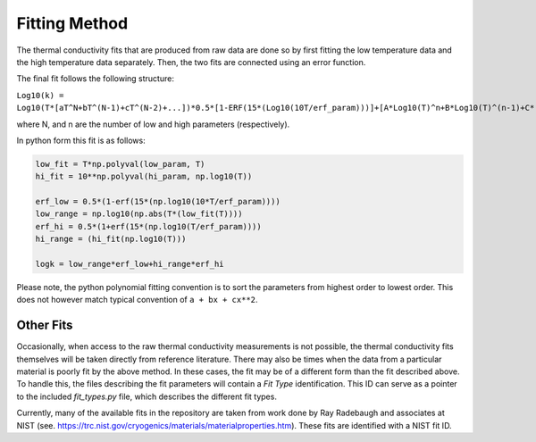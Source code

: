Fitting Method
==============

The thermal conductivity fits that are produced from raw data are done so by first fitting the low temperature data and the high temperature data separately. Then, the two fits are connected using an error function.

The final fit follows the following structure:


``Log10(k) = Log10(T*[aT^N+bT^(N-1)+cT^(N-2)+...])*0.5*[1-ERF(15*(Log10(10T/erf_param)))]+[A*Log10(T)^n+B*Log10(T)^(n-1)+C*(Log10(T))^(n-2)+D*(Log10(T))^(n-3)+...]*0.5*[1+ERF(15*(Log10(T/erf_param)))]``

where N, and n are the number of low and high parameters (respectively). 

In python form this fit is as follows:

.. code-block:: python

    low_fit = T*np.polyval(low_param, T)
    hi_fit = 10**np.polyval(hi_param, np.log10(T))

    erf_low = 0.5*(1-erf(15*(np.log10(10*T/erf_param))))
    low_range = np.log10(np.abs(T*(low_fit(T))))
    erf_hi = 0.5*(1+erf(15*(np.log10(T/erf_param))))
    hi_range = (hi_fit(np.log10(T)))

    logk = low_range*erf_low+hi_range*erf_hi


Please note, the python polynomial fitting convention is to sort the parameters from highest order to lowest order. This does not however match typical convention of ``a + bx + cx**2``. 

Other Fits
``````````

Occasionally, when access to the raw thermal conductivity measurements is not possible, the thermal conductivity fits themselves will be taken directly from reference literature. There may also be times when the data from a particular material is poorly fit by the above method. In these cases, the fit may be of a different form than the fit described above. To handle this, the files describing the fit parameters will contain a *Fit Type* identification. This ID can serve as a pointer to the included *fit_types.py* file, which describes the different fit types.

Currently, many of the available fits in the repository are taken from work done by Ray Radebaugh and associates at NIST (see. https://trc.nist.gov/cryogenics/materials/materialproperties.htm). These fits are identified with a NIST fit ID.

